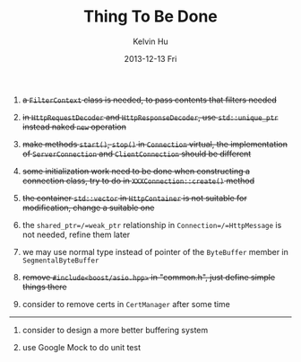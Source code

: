 #+TITLE:       Thing To Be Done
#+AUTHOR:      Kelvin Hu
#+EMAIL:       ini.kelvin@gmail.com
#+DATE:        2013-12-13 Fri


1. +a =FilterContext= class is needed, to pass contents that filters needed+

2. +in =HttpRequestDecoder= and =HttpResponseDecoder=, use =std::unique_ptr= instead naked =new= operation+

3. +make methods =start()=, =stop()= in =Connection= virtual, the implementation of =ServerConnection= and =ClientConnection= should be different+

4. +some initialization work need to be done when constructing a connection class, try to do in =XXXConnection::create()= method+

5. +the container =std::vector= in =HttpContainer= is not suitable for modification, change a suitable one+

6. the =shared_ptr=/=weak_ptr= relationship in =Connection=/=HttpMessage= is not needed, refine them later

7. we may use normal type instead of pointer of the =ByteBuffer= member in =SegmentalByteBuffer=

8. +remove =#include<boost/asio.hpp>= in "common.h", just define simple things there+

9. consider to remove certs in =CertManager= after some time

-------------------------------------------------------------------------------

1. consider to design a more better buffering system

2. use Google Mock to do unit test
